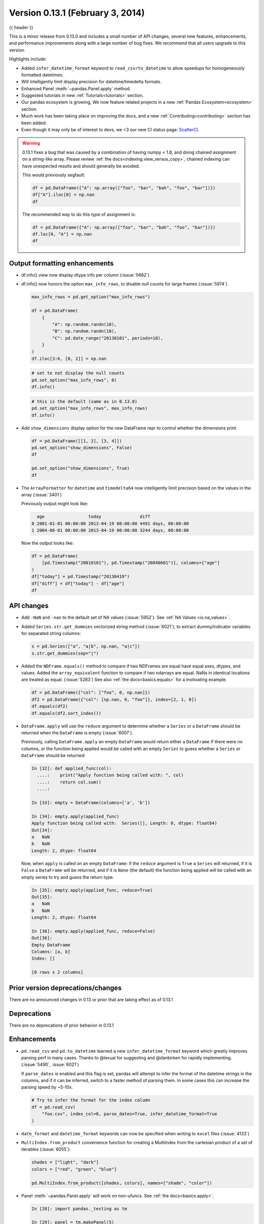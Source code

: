 .. _whatsnew_0131:

Version 0.13.1 (February 3, 2014)
---------------------------------

{{ header }}



This is a minor release from 0.13.0 and includes a small number of API changes, several new features,
enhancements, and performance improvements along with a large number of bug fixes. We recommend that all
users upgrade to this version.

Highlights include:

- Added ``infer_datetime_format`` keyword to ``read_csv/to_datetime`` to allow speedups for homogeneously formatted datetimes.
- Will intelligently limit display precision for datetime/timedelta formats.
- Enhanced Panel :meth:`~pandas.Panel.apply` method.
- Suggested tutorials in new :ref:`Tutorials<tutorials>` section.
- Our pandas ecosystem is growing, We now feature related projects in a new :ref:`Pandas Ecosystem<ecosystem>` section.
- Much work has been taking place on improving the docs, and a new :ref:`Contributing<contributing>` section has been added.
- Even though it may only be of interest to devs, we <3 our new CI status page: `ScatterCI <http://scatterci.github.io/pydata/pandas>`__.

.. warning::

   0.13.1 fixes a bug that was caused by a combination of having numpy < 1.8, and doing
   chained assignment on a string-like array. Please review :ref:`the docs<indexing.view_versus_copy>`,
   chained indexing can have unexpected results and should generally be avoided.

   This would previously segfault:

   .. code-block:: python

      df = pd.DataFrame({"A": np.array(["foo", "bar", "bah", "foo", "bar"])})
      df["A"].iloc[0] = np.nan
      df

   The recommended way to do this type of assignment is:

   .. code-block:: python

      df = pd.DataFrame({"A": np.array(["foo", "bar", "bah", "foo", "bar"])})
      df.loc[0, "A"] = np.nan
      df

Output formatting enhancements
~~~~~~~~~~~~~~~~~~~~~~~~~~~~~~

- df.info() view now display dtype info per column (:issue:`5682`)

- df.info() now honors the option ``max_info_rows``, to disable null counts for large frames (:issue:`5974`)

  .. code-block:: python

     max_info_rows = pd.get_option("max_info_rows")

     df = pd.DataFrame(
         {
             "A": np.random.randn(10),
             "B": np.random.randn(10),
             "C": pd.date_range("20130101", periods=10),
         }
     )
     df.iloc[3:6, [0, 2]] = np.nan

  .. code-block:: python

     # set to not display the null counts
     pd.set_option("max_info_rows", 0)
     df.info()

  .. code-block:: python

     # this is the default (same as in 0.13.0)
     pd.set_option("max_info_rows", max_info_rows)
     df.info()

- Add ``show_dimensions`` display option for the new DataFrame repr to control whether the dimensions print.

  .. code-block:: python

      df = pd.DataFrame([[1, 2], [3, 4]])
      pd.set_option("show_dimensions", False)
      df

      pd.set_option("show_dimensions", True)
      df

- The ``ArrayFormatter`` for ``datetime`` and ``timedelta64`` now intelligently
  limit precision based on the values in the array (:issue:`3401`)

  Previously output might look like:

  ..   code-block:: text

        age                 today               diff
      0 2001-01-01 00:00:00 2013-04-19 00:00:00 4491 days, 00:00:00
      1 2004-06-01 00:00:00 2013-04-19 00:00:00 3244 days, 00:00:00

  Now the output looks like:

  .. code-block:: python

     df = pd.DataFrame(
         [pd.Timestamp("20010101"), pd.Timestamp("20040601")], columns=["age"]
     )
     df["today"] = pd.Timestamp("20130419")
     df["diff"] = df["today"] - df["age"]
     df

API changes
~~~~~~~~~~~

- Add ``-NaN`` and ``-nan`` to the default set of NA values (:issue:`5952`).
  See :ref:`NA Values <io.na_values>`.

- Added ``Series.str.get_dummies`` vectorized string method (:issue:`6021`), to extract
  dummy/indicator variables for separated string columns:

  .. code-block:: python

      s = pd.Series(["a", "a|b", np.nan, "a|c"])
      s.str.get_dummies(sep="|")

- Added the ``NDFrame.equals()`` method to compare if two NDFrames are
  equal have equal axes, dtypes, and values. Added the
  ``array_equivalent`` function to compare if two ndarrays are
  equal. NaNs in identical locations are treated as
  equal. (:issue:`5283`) See also :ref:`the docs<basics.equals>` for a motivating example.

  .. code-block:: python

      df = pd.DataFrame({"col": ["foo", 0, np.nan]})
      df2 = pd.DataFrame({"col": [np.nan, 0, "foo"]}, index=[2, 1, 0])
      df.equals(df2)
      df.equals(df2.sort_index())

- ``DataFrame.apply`` will use the ``reduce`` argument to determine whether a
  ``Series`` or a ``DataFrame`` should be returned when the ``DataFrame`` is
  empty (:issue:`6007`).

  Previously, calling ``DataFrame.apply`` an empty ``DataFrame`` would return
  either a ``DataFrame`` if there were no columns, or the function being
  applied would be called with an empty ``Series`` to guess whether a
  ``Series`` or ``DataFrame`` should be returned:

  .. code-block:: ipython

    In [32]: def applied_func(col):
      ....:    print("Apply function being called with: ", col)
      ....:    return col.sum()
      ....:

    In [33]: empty = DataFrame(columns=['a', 'b'])

    In [34]: empty.apply(applied_func)
    Apply function being called with:  Series([], Length: 0, dtype: float64)
    Out[34]:
    a   NaN
    b   NaN
    Length: 2, dtype: float64

  Now, when ``apply`` is called on an empty ``DataFrame``: if the ``reduce``
  argument is ``True`` a ``Series`` will returned, if it is ``False`` a
  ``DataFrame`` will be returned, and if it is ``None`` (the default) the
  function being applied will be called with an empty series to try and guess
  the return type.

  .. code-block:: ipython

    In [35]: empty.apply(applied_func, reduce=True)
    Out[35]:
    a   NaN
    b   NaN
    Length: 2, dtype: float64

    In [36]: empty.apply(applied_func, reduce=False)
    Out[36]:
    Empty DataFrame
    Columns: [a, b]
    Index: []

    [0 rows x 2 columns]


Prior version deprecations/changes
~~~~~~~~~~~~~~~~~~~~~~~~~~~~~~~~~~

There are no announced changes in 0.13 or prior that are taking effect as of 0.13.1

Deprecations
~~~~~~~~~~~~

There are no deprecations of prior behavior in 0.13.1

Enhancements
~~~~~~~~~~~~

- ``pd.read_csv`` and ``pd.to_datetime`` learned a new ``infer_datetime_format`` keyword which greatly
  improves parsing perf in many cases. Thanks to @lexual for suggesting and @danbirken
  for rapidly implementing. (:issue:`5490`, :issue:`6021`)

  If ``parse_dates`` is enabled and this flag is set, pandas will attempt to
  infer the format of the datetime strings in the columns, and if it can
  be inferred, switch to a faster method of parsing them.  In some cases
  this can increase the parsing speed by ~5-10x.

  .. code-block:: python

      # Try to infer the format for the index column
      df = pd.read_csv(
          "foo.csv", index_col=0, parse_dates=True, infer_datetime_format=True
      )

- ``date_format`` and ``datetime_format`` keywords can now be specified when writing to ``excel``
  files (:issue:`4133`)

- ``MultiIndex.from_product`` convenience function for creating a MultiIndex from
  the cartesian product of a set of iterables (:issue:`6055`):

  .. code-block:: python

      shades = ["light", "dark"]
      colors = ["red", "green", "blue"]

      pd.MultiIndex.from_product([shades, colors], names=["shade", "color"])

- Panel :meth:`~pandas.Panel.apply` will work on non-ufuncs. See :ref:`the docs<basics.apply>`.

  .. code-block:: ipython

      In [28]: import pandas._testing as tm

      In [29]: panel = tm.makePanel(5)

      In [30]: panel
      Out[30]:
      <class 'pandas.core.panel.Panel'>
      Dimensions: 3 (items) x 5 (major_axis) x 4 (minor_axis)
      Items axis: ItemA to ItemC
      Major_axis axis: 2000-01-03 00:00:00 to 2000-01-07 00:00:00
      Minor_axis axis: A to D

      In [31]: panel['ItemA']
      Out[31]:
                         A         B         C         D
      2000-01-03 -0.673690  0.577046 -1.344312 -1.469388
      2000-01-04  0.113648 -1.715002  0.844885  0.357021
      2000-01-05 -1.478427 -1.039268  1.075770 -0.674600
      2000-01-06  0.524988 -0.370647 -0.109050 -1.776904
      2000-01-07  0.404705 -1.157892  1.643563 -0.968914

      [5 rows x 4 columns]

  Specifying an ``apply`` that operates on a Series (to return a single element)

  .. code-block:: ipython

      In [32]: panel.apply(lambda x: x.dtype, axis='items')
      Out[32]:
                        A        B        C        D
      2000-01-03  float64  float64  float64  float64
      2000-01-04  float64  float64  float64  float64
      2000-01-05  float64  float64  float64  float64
      2000-01-06  float64  float64  float64  float64
      2000-01-07  float64  float64  float64  float64

      [5 rows x 4 columns]

  A similar reduction type operation

  .. code-block:: ipython

      In [33]: panel.apply(lambda x: x.sum(), axis='major_axis')
      Out[33]:
            ItemA     ItemB     ItemC
      A -1.108775 -1.090118 -2.984435
      B -3.705764  0.409204  1.866240
      C  2.110856  2.960500 -0.974967
      D -4.532785  0.303202 -3.685193

      [4 rows x 3 columns]

  This is equivalent to

  .. code-block:: ipython

      In [34]: panel.sum('major_axis')
      Out[34]:
            ItemA     ItemB     ItemC
      A -1.108775 -1.090118 -2.984435
      B -3.705764  0.409204  1.866240
      C  2.110856  2.960500 -0.974967
      D -4.532785  0.303202 -3.685193

      [4 rows x 3 columns]

  A transformation operation that returns a Panel, but is computing
  the z-score across the major_axis

  .. code-block:: ipython

      In [35]: result = panel.apply(lambda x: (x - x.mean()) / x.std(),
        ....:                      axis='major_axis')
        ....:

      In [36]: result
      Out[36]:
      <class 'pandas.core.panel.Panel'>
      Dimensions: 3 (items) x 5 (major_axis) x 4 (minor_axis)
      Items axis: ItemA to ItemC
      Major_axis axis: 2000-01-03 00:00:00 to 2000-01-07 00:00:00
      Minor_axis axis: A to D

      In [37]: result['ItemA']                           # noqa E999
      Out[37]:
                        A         B         C         D
      2000-01-03 -0.535778  1.500802 -1.506416 -0.681456
      2000-01-04  0.397628 -1.108752  0.360481  1.529895
      2000-01-05 -1.489811 -0.339412  0.557374  0.280845
      2000-01-06  0.885279  0.421830 -0.453013 -1.053785
      2000-01-07  0.742682 -0.474468  1.041575 -0.075499

      [5 rows x 4 columns]

- Panel :meth:`~pandas.Panel.apply` operating on cross-sectional slabs. (:issue:`1148`)

  .. code-block:: ipython

      In [38]: def f(x):
         ....:     return ((x.T - x.mean(1)) / x.std(1)).T
         ....:

      In [39]: result = panel.apply(f, axis=['items', 'major_axis'])

      In [40]: result
      Out[40]:
      <class 'pandas.core.panel.Panel'>
      Dimensions: 4 (items) x 5 (major_axis) x 3 (minor_axis)
      Items axis: A to D
      Major_axis axis: 2000-01-03 00:00:00 to 2000-01-07 00:00:00
      Minor_axis axis: ItemA to ItemC

      In [41]: result.loc[:, :, 'ItemA']
      Out[41]:
                         A         B         C         D
      2000-01-03  0.012922 -0.030874 -0.629546 -0.757034
      2000-01-04  0.392053 -1.071665  0.163228  0.548188
      2000-01-05 -1.093650 -0.640898  0.385734 -1.154310
      2000-01-06  1.005446 -1.154593 -0.595615 -0.809185
      2000-01-07  0.783051 -0.198053  0.919339 -1.052721

      [5 rows x 4 columns]

  This is equivalent to the following

  .. code-block:: ipython

      In [42]: result = pd.Panel({ax: f(panel.loc[:, :, ax]) for ax in panel.minor_axis})

      In [43]: result
      Out[43]:
      <class 'pandas.core.panel.Panel'>
      Dimensions: 4 (items) x 5 (major_axis) x 3 (minor_axis)
      Items axis: A to D
      Major_axis axis: 2000-01-03 00:00:00 to 2000-01-07 00:00:00
      Minor_axis axis: ItemA to ItemC

      In [44]: result.loc[:, :, 'ItemA']
      Out[44]:
                         A         B         C         D
      2000-01-03  0.012922 -0.030874 -0.629546 -0.757034
      2000-01-04  0.392053 -1.071665  0.163228  0.548188
      2000-01-05 -1.093650 -0.640898  0.385734 -1.154310
      2000-01-06  1.005446 -1.154593 -0.595615 -0.809185
      2000-01-07  0.783051 -0.198053  0.919339 -1.052721

      [5 rows x 4 columns]

Performance
~~~~~~~~~~~

Performance improvements for 0.13.1

- Series datetime/timedelta binary operations (:issue:`5801`)
- DataFrame ``count/dropna`` for ``axis=1``
- Series.str.contains now has a ``regex=False`` keyword which can be faster for plain (non-regex) string patterns. (:issue:`5879`)
- Series.str.extract (:issue:`5944`)
- ``dtypes/ftypes`` methods (:issue:`5968`)
- indexing with object dtypes (:issue:`5968`)
- ``DataFrame.apply`` (:issue:`6013`)
- Regression in JSON IO (:issue:`5765`)
- Index construction from Series (:issue:`6150`)

Experimental
~~~~~~~~~~~~

There are no experimental changes in 0.13.1

.. _release.bug_fixes-0.13.1:

Bug fixes
~~~~~~~~~

- Bug in ``io.wb.get_countries`` not including all countries (:issue:`6008`)
- Bug in Series replace with timestamp dict (:issue:`5797`)
- read_csv/read_table now respects the ``prefix`` kwarg (:issue:`5732`).
- Bug in selection with missing values via ``.ix`` from a duplicate indexed DataFrame failing (:issue:`5835`)
- Fix issue of boolean comparison on empty DataFrames (:issue:`5808`)
- Bug in isnull handling ``NaT`` in an object array (:issue:`5443`)
- Bug in ``to_datetime`` when passed a ``np.nan`` or integer datelike and a format string (:issue:`5863`)
- Bug in groupby dtype conversion with datetimelike (:issue:`5869`)
- Regression in handling of empty Series as indexers to Series  (:issue:`5877`)
- Bug in internal caching, related to (:issue:`5727`)
- Testing bug in reading JSON/msgpack from a non-filepath on windows under py3 (:issue:`5874`)
- Bug when assigning to .ix[tuple(...)] (:issue:`5896`)
- Bug in fully reindexing a Panel (:issue:`5905`)
- Bug in idxmin/max with object dtypes (:issue:`5914`)
- Bug in ``BusinessDay`` when adding n days to a date not on offset when n>5 and n%5==0 (:issue:`5890`)
- Bug in assigning to chained series with a series via ix (:issue:`5928`)
- Bug in creating an empty DataFrame, copying, then assigning (:issue:`5932`)
- Bug in DataFrame.tail with empty frame (:issue:`5846`)
- Bug in propagating metadata on ``resample`` (:issue:`5862`)
- Fixed string-representation of ``NaT`` to be "NaT" (:issue:`5708`)
- Fixed string-representation for Timestamp to show nanoseconds if present (:issue:`5912`)
- ``pd.match`` not returning passed sentinel
- ``Panel.to_frame()`` no longer fails when ``major_axis`` is a
  ``MultiIndex`` (:issue:`5402`).
- Bug in ``pd.read_msgpack`` with inferring a ``DateTimeIndex`` frequency
  incorrectly (:issue:`5947`)
- Fixed ``to_datetime`` for array with both Tz-aware datetimes and ``NaT``'s  (:issue:`5961`)
- Bug in rolling skew/kurtosis when passed a Series with bad data (:issue:`5749`)
- Bug in scipy ``interpolate`` methods with a datetime index (:issue:`5975`)
- Bug in NaT comparison if a mixed datetime/np.datetime64 with NaT were passed (:issue:`5968`)
- Fixed bug with ``pd.concat`` losing dtype information if all inputs are empty (:issue:`5742`)
- Recent changes in IPython cause warnings to be emitted when using previous versions
  of pandas in QTConsole, now fixed. If you're using an older version and
  need to suppress the warnings, see (:issue:`5922`).
- Bug in merging ``timedelta`` dtypes (:issue:`5695`)
- Bug in plotting.scatter_matrix function. Wrong alignment among diagonal
  and off-diagonal plots, see (:issue:`5497`).
- Regression in Series with a MultiIndex via ix (:issue:`6018`)
- Bug in Series.xs with a MultiIndex (:issue:`6018`)
- Bug in Series construction of mixed type with datelike and an integer (which should result in
  object type and not automatic conversion) (:issue:`6028`)
- Possible segfault when chained indexing with an object array under NumPy 1.7.1 (:issue:`6026`, :issue:`6056`)
- Bug in setting using fancy indexing a single element with a non-scalar (e.g. a list),
  (:issue:`6043`)
- ``to_sql`` did not respect ``if_exists`` (:issue:`4110` :issue:`4304`)
- Regression in ``.get(None)`` indexing from 0.12 (:issue:`5652`)
- Subtle ``iloc`` indexing bug, surfaced in (:issue:`6059`)
- Bug with insert of strings into DatetimeIndex (:issue:`5818`)
- Fixed unicode bug in to_html/HTML repr (:issue:`6098`)
- Fixed missing arg validation in get_options_data (:issue:`6105`)
- Bug in assignment with duplicate columns in a frame where the locations
  are a slice (e.g. next to each other) (:issue:`6120`)
- Bug in propagating _ref_locs during construction of a DataFrame with dups
  index/columns (:issue:`6121`)
- Bug in ``DataFrame.apply`` when using mixed datelike reductions (:issue:`6125`)
- Bug in ``DataFrame.append`` when appending a row with different columns (:issue:`6129`)
- Bug in DataFrame construction with recarray and non-ns datetime dtype (:issue:`6140`)
- Bug in ``.loc`` setitem indexing with a dataframe on rhs, multiple item setting, and
  a datetimelike (:issue:`6152`)
- Fixed a bug in ``query``/``eval`` during lexicographic string comparisons (:issue:`6155`).
- Fixed a bug in ``query`` where the index of a single-element ``Series`` was
  being thrown away (:issue:`6148`).
- Bug in ``HDFStore`` on appending a dataframe with MultiIndexed columns to
  an existing table (:issue:`6167`)
- Consistency with dtypes in setting an empty DataFrame (:issue:`6171`)
- Bug in selecting on a MultiIndex ``HDFStore`` even in the presence of under
  specified column spec (:issue:`6169`)
- Bug in ``nanops.var`` with ``ddof=1`` and 1 elements would sometimes return ``inf``
  rather than ``nan`` on some platforms (:issue:`6136`)
- Bug in Series and DataFrame bar plots ignoring the ``use_index`` keyword (:issue:`6209`)
- Bug in groupby with mixed str/int under python3 fixed; ``argsort`` was failing (:issue:`6212`)

.. _whatsnew_0.13.1.contributors:

Contributors
~~~~~~~~~~~~

.. contributors:: v0.13.0..v0.13.1
